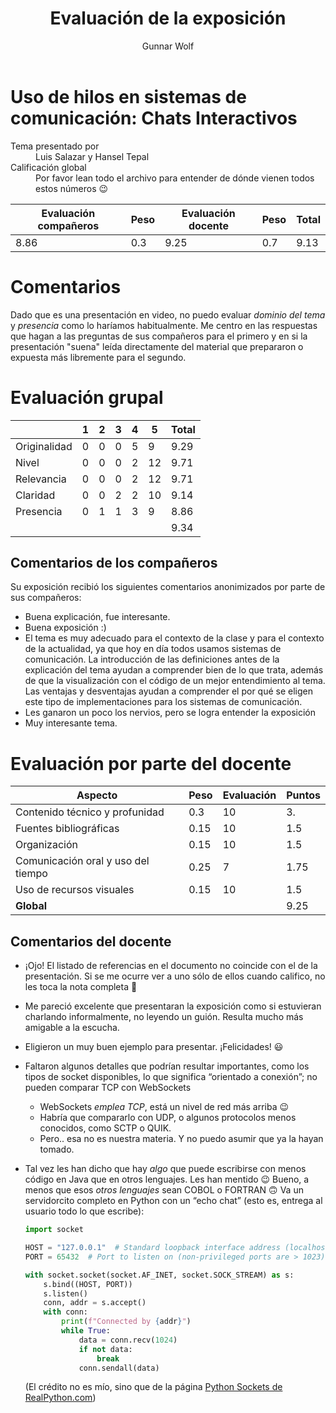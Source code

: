 #+title:  Evaluación de la exposición
#+author: Gunnar Wolf

* Uso de hilos en sistemas de comunicación: Chats Interactivos

- Tema presentado por :: Luis Salazar y Hansel Tepal
- Calificación global :: Por favor lean todo el archivo para entender de dónde
  vienen todos estos números 😉

|------------------------+------+--------------------+------+---------|
| Evaluación  compañeros | Peso | Evaluación docente | Peso | *Total* |
|------------------------+------+--------------------+------+---------|
|                   8.86 |  0.3 |               9.25 |  0.7 |    9.13 |
|------------------------+------+--------------------+------+---------|
#+TBLFM: @2$5=$1*$2+$3*$4;f-2

* Comentarios

Dado que es una presentación en video, no puedo evaluar /dominio del tema/ y
/presencia/ como lo haríamos habitualmente. Me centro en las respuestas que
hagan a las preguntas de sus compañeros para el primero y en si la presentación
"suena" leída directamente del material que prepararon o expuesta más libremente
para el segundo.


* Evaluación grupal

|              | 1 | 2 | 3 | 4 |  5 | Total |
|--------------+---+---+---+---+----+-------|
| Originalidad | 0 | 0 | 0 | 5 |  9 |  9.29 |
| Nivel        | 0 | 0 | 0 | 2 | 12 |  9.71 |
| Relevancia   | 0 | 0 | 0 | 2 | 12 |  9.71 |
| Claridad     | 0 | 0 | 2 | 2 | 10 |  9.14 |
| Presencia    | 0 | 1 | 1 | 3 |  9 |  8.86 |
|--------------+---+---+---+---+----+-------|
|              |   |   |   |   |    |  9.34 |
#+TBLFM: @2$7..@6$7=10 * (0.2*$2 + 0.4*$3 + 0.6*$4 + 0.8*$5 + $6 ) / vsum($2..$6); f-2::@7$7=vmean(@2$7..@6$7); f-2

** Comentarios de los compañeros

Su exposición recibió los siguientes comentarios anonimizados por
parte de sus compañeros:

- Buena explicación, fue interesante.
- Buena exposición :)
- El tema es muy adecuado para el contexto de la clase y para el contexto
  de la actualidad, ya que hoy en día todos usamos sistemas de
  comunicación. La introducción de las definiciones antes de la explicación
  del tema ayudan a comprender bien de lo que trata, además de que la
  visualización con el código de un mejor entendimiento al tema. Las
  ventajas y desventajas ayudan a comprender el por qué se eligen este tipo
  de implementaciones para los sistemas de comunicación.
- Les ganaron un poco los nervios, pero se logra entender la exposición
- Muy interesante tema.

* Evaluación por parte del docente

| *Aspecto*                          | *Peso* | *Evaluación* | *Puntos* |
|------------------------------------+--------+--------------+----------|
| Contenido técnico y profunidad     |    0.3 |           10 |       3. |
| Fuentes bibliográficas             |   0.15 |           10 |      1.5 |
| Organización                       |   0.15 |           10 |      1.5 |
| Comunicación oral y uso del tiempo |   0.25 |            7 |     1.75 |
| Uso de recursos visuales           |   0.15 |           10 |      1.5 |
|------------------------------------+--------+--------------+----------|
| *Global*                           |        |              |     9.25 |
#+TBLFM: @<<$4..@>>$4=$2*$3::$4=vsum(@<<..@>>);f-2

** Comentarios del docente
- ¡Ojo! El listado de referencias en el documento no coincide con el de la
  presentación. Si se me ocurre ver a uno sólo de ellos cuando califico, no
  les toca la nota completa 🙂
- Me pareció excelente que presentaran la exposición como si estuvieran
  charlando informalmente, no leyendo un guión. Resulta mucho más amigable
  a la escucha.
- Eligieron un muy buen ejemplo para presentar. ¡Felicidades! 😃
- Faltaron algunos detalles que podrían resultar importantes, como los
  tipos de socket disponibles, lo que significa “orientado a conexión”; no
  pueden comparar TCP con WebSockets
  - WebSockets /emplea TCP/, está un nivel de red más arriba 😉
  - Habría que compararlo con UDP, o algunos protocolos menos conocidos,
    como SCTP o QUIK.
  - Pero.. esa no es nuestra materia. Y no puedo asumir que ya la hayan tomado.
- Tal vez les han dicho que hay /algo/ que puede escribirse con menos
  código en Java que en otros lenguajes. Les han mentido 😉 Bueno, a menos
  que esos /otros lenguajes/ sean COBOL o FORTRAN 🙃 Va un servidorcito
  completo en Python con un “echo chat” (esto es, entrega al usuario todo
  lo que escribe):
  #+begin_src python
    import socket

    HOST = "127.0.0.1"  # Standard loopback interface address (localhost)
    PORT = 65432  # Port to listen on (non-privileged ports are > 1023)

    with socket.socket(socket.AF_INET, socket.SOCK_STREAM) as s:
        s.bind((HOST, PORT))
        s.listen()
        conn, addr = s.accept()
        with conn:
            print(f"Connected by {addr}")
            while True:
                data = conn.recv(1024)
                if not data:
                    break
                conn.sendall(data)
  #+end_src
  (El crédito no es mío, sino que de la página [[https://realpython.com/python-sockets/][Python Sockets de
  RealPython.com]])
